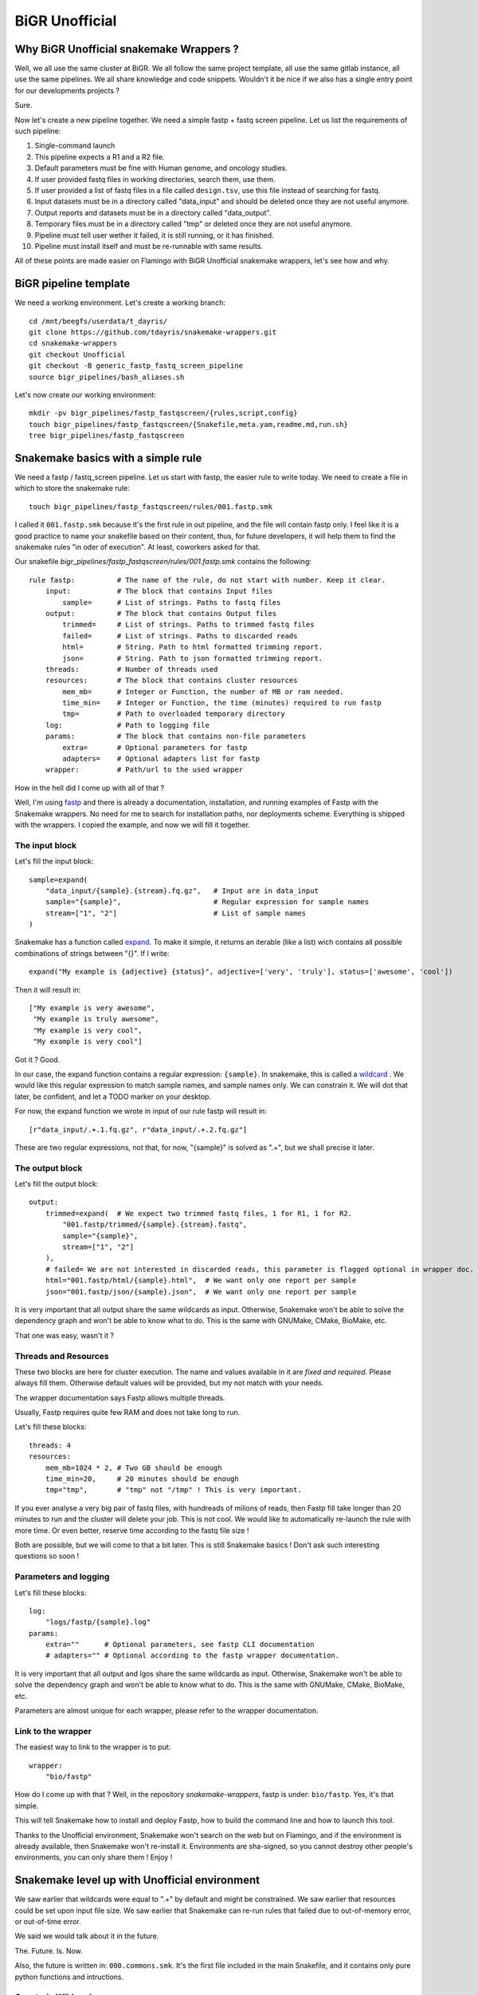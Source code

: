 .. _bigr_unofficial:

BiGR Unofficial
===============


Why BiGR Unofficial snakemake Wrappers ?
----------------------------------------

Well, we all use the same cluster at BiGR. We all follow the same project template, all use the same gitlab 
instance, all use the same pipelines. We all share knowledge and code snippets. Wouldn't it be nice if we also
has a single entry point for our developments projects ?

Sure.

Now let's create a new pipeline together. We need a simple fastp + fastq screen pipeline. Let us list the
requirements of such pipeline:

#. Single-command launch
#. This pipeline expects a R1 and a R2 file.
#. Default parameters must be fine with Human genome, and oncology studies.
#. If user provided fastq files in working directories, search them, use them.
#. If user provided a list of fastq files in a file called ``design.tsv``, use this file instead of searching for fastq.
#. Input datasets must be in a directory called "data_input" and should be deleted once they are not useful anymore.
#. Output reports and datasets must be in a directory called "data_output".
#. Temporary files must be in a directory called "tmp" or deleted once they are not useful anymore.
#. Pipeline must tell user wether it failed, it is still running, or it has finished.
#. Pipeline must install itself and must be re-runnable with same results.

All of these points are made easier on Flamingo with BiGR Unofficial snakemake wrappers, let's see how and why.

BiGR pipeline template
----------------------

We need a working environment. Let's create a working branch::
    
    cd /mnt/beegfs/userdata/t_dayris/
    git clone https://github.com/tdayris/snakemake-wrappers.git
    cd snakemake-wrappers
    git checkout Unofficial
    git checkout -B generic_fastp_fastq_screen_pipeline
    source bigr_pipelines/bash_aliases.sh


Let's now create our working environment::
    
    mkdir -pv bigr_pipelines/fastp_fastqscreen/{rules,script,config}
    touch bigr_pipelines/fastp_fastqscreen/{Snakefile,meta.yam,readme.md,run.sh}
    tree bigr_pipelines/fastp_fastqscreen


.. _snakemake_basics:


Snakemake basics with a simple rule
-----------------------------------

We need a fastp / fastq_screen pipeline. Let us start with fastp, the easier rule to write today. We need to
create a file in which to store the snakemake rule::

    touch bigr_pipelines/fastp_fastqscreen/rules/001.fastp.smk


I called it ``001.fastp.smk`` because it's the first rule in out pipeline, and the file will contain fastp only.
I feel like it is a good practice to name your snakefile based on their content, thus, for future developers,
it will help them to find the snakemake rules "in oder of execution". At least, coworkers asked for that.

Our snakefile `bigr_pipelines/fastp_fastqscreen/rules/001.fastp.smk` contains the following::

    rule fastp:          # The name of the rule, do not start with number. Keep it clear.
        input:           # The block that contains Input files
            sample=      # List of strings. Paths to fastq files
        output:          # The block that contains Output files
            trimmed=     # List of strings. Paths to trimmed fastq files
            failed=      # List of strings. Paths to discarded reads
            html=        # String. Path to html formatted trimming report.
            json=        # String. Path to json formatted trimming report.
        threads:         # Number of threads used
        resources:       # The block that contains cluster resources
            mem_mb=      # Integer or Function, the number of MB or ram needed.
            time_min=    # Integer or Function, the time (minutes) required to run fastp
            tmp=         # Path to overloaded temporary directory
        log:             # Path to logging file
        params:          # The block that contains non-file parameters
            extra=       # Optional parameters for fastp
            adapters=    # Optional adapters list for fastp
        wrapper:         # Path/url to the used wrapper

How in the hell did I come up with all of that ?

Well, I'm using `fastp <https://snakemake-wrappers.readthedocs.io/en/stable/wrappers/fastp.html>`_ and there is already 
a documentation, installation, and running examples of Fastp with the Snakemake wrappers. No need for me to search
for installation paths, nor deployments scheme. Everything is shipped with the wrappers. I copied the example, and
now we will fill it together.

The input block
^^^^^^^^^^^^^^^

Let's fill the input block::

        sample=expand(
            "data_input/{sample}.{stream}.fq.gz",   # Input are in data_input
            sample="{sample}",                      # Regular expression for sample names
            stream=["1", "2"]                       # List of sample names
        )


Snakemake has a function called `expand <https://snakemake.readthedocs.io/en/stable/snakefiles/rules.html#the-expand-function>`_. To make it simple, it returns an iterable (like a list) wich contains all
possible combinations of strings between "{}". If I write::

    expand("My example is {adjective} {status}", adjective=['very', 'truly'], status=['awesome', 'cool'])

Then it will result in::

    ["My example is very awesome", 
     "My example is truly awesome", 
     "My example is very cool", 
     "My example is very cool"]

Got it ? Good.

In our case, the expand function contains a regular expression: ``{sample}``. In snakemake, this is called a 
`wildcard <https://snakemake.readthedocs.io/en/stable/snakefiles/rules.html#wildcards>`_ . We would like this
regular expression to match sample names, and sample names only. We can constrain it. We will dot that later,
be confident, and let a TODO marker on your desktop.

For now, the expand function we wrote in input of our rule fastp will result in::

    [r"data_input/.+.1.fq.gz", r"data_input/.+.2.fq.gz"]

These are two regular expressions, not that, for now, "{sample}" is solved as ".+", but we shall precise it later.

The output block
^^^^^^^^^^^^^^^^

Let's fill the output block::

    output:
        trimmed=expand(  # We expect two trimmed fastq files, 1 for R1, 1 for R2.
            "001.fastp/trimmed/{sample}.{stream}.fastq",
            sample="{sample}",
            stream=["1", "2"]
        ),
        # failed= We are not interested in discarded reads, this parameter is flagged optional in wrapper doc.
        html="001.fastp/html/{sample}.html",  # We want only one report per sample
        json="001.fastp/json/{sample}.json",  # We want only one report per sample


It is very important that all output share the same wildcards as input. Otherwise, Snakemake won't be able to solve
the dependency graph and won't be able to know what to do. This is the same with GNUMake, CMake, BioMake, etc.

That one was easy, wasn't it ?

Threads and Resources
^^^^^^^^^^^^^^^^^^^^^

These two blocks are here for cluster execution. The name and values available in it are *fixed and required*. Please
always fill them. Otherwise default values will be provided, but my not match with your needs.

The wrapper documentation says Fastp allows multiple threads.

Usually, Fastp requires quite few RAM and does not take long to run.

Let's fill these blocks::

    threads: 4
    resources:
        mem_mb=1024 * 2, # Two GB should be enough
        time_min=20,     # 20 minutes should be enough
        tmp="tmp",       # "tmp" not "/tmp" ! This is very important.


If you ever analyse a very big pair of fastq files, with hundreads of milions of reads, then Fastp fill take longer
than 20 minutes to run and the cluster will delete your job. This is not cool. We would like to automatically
re-launch the rule with more time. Or even better, reserve time according to the fastq file size !

Both are possible, but we will come to that a bit later. This is still Snakemake basics ! Don't ask such interesting 
questions so soon !


Parameters and logging
^^^^^^^^^^^^^^^^^^^^^^

Let's fill these blocks::

    log:
        "logs/fastp/{sample}.log"
    params:
        extra=""      # Optional parameters, see fastp CLI documentation
        # adapters="" # Optional according to the fastp wrapper documentation.


It is very important that all output and lgos share the same wildcards as input. Otherwise, Snakemake won't be 
able to solve the dependency graph and won't be able to know what to do. This is the same with GNUMake, 
CMake, BioMake, etc.

Parameters are almost unique for each wrapper, please refer to the wrapper documentation.


Link to the wrapper
^^^^^^^^^^^^^^^^^^^

The easiest way to link to the wrapper is to put::

    wrapper:
        "bio/fastp"


How do I come up with that ? Well, in the repository `snakemake-wrappers`, fastp is under: ``bio/fastp``. Yes, it's
that simple.

This will tell Snakemake how to install and deploy Fastp, how to build the command line and how to launch this tool.

Thanks to the Unofficial environment, Snakemake won't search on the web but on Flamingo, and if the environment is
already available, then Snakemake won't re-install it. Environments are sha-signed, so you cannot destroy other
people's environments, you can only share them ! Enjoy !


.. _snakemake_advanced:

Snakemake level up with Unofficial environment
----------------------------------------------

We saw earlier that wildcards were equal to ".+" by default and might be constrained. We saw earlier that resources
could be set upon input file size. We saw earlier that Snakemake can re-run rules that failed due to out-of-memory
error, or out-of-time error.

We said we would talk about it in the future.

The. Future. Is. Now.

Also, the future is written in: ``000.commons.smk``. It's the first file included in the main Snakefile,
and it contains only pure python functions and intructions.


Constrain Wildcards
^^^^^^^^^^^^^^^^^^^

Remember, ``"{samlple}"`` is solved as ``".+"`` (any character, at least once). We would like to have the list of samples
instead.

So, we need to acquire the list of samples, either from user input, of though disc search.

Unofficial provides the functions for that. Here, we search for pairs fastq files. The snakemake-unofficial API lists a 
function named ``search_fastq_pairs`` in the ``file_manager`` module. This function returns a dictionary formatted 
as follows::

    {Sample1: {Upstream_file: /path/to/R1.fq.gz, Downstream_file: /path/to/R2.fq.gz}, Sample2 ...}


This can be passed to the function ``get_design`` in the module ``file_manager`` to produce a design file.

As easy as is sound, we just need to import a single module, use two function and *BAM*! A design file and a
list of available pairs of fastq file per sample is available !

So, in `000.commons.smk`, let's write the following:



    # Manage paths easily in Python
    from pathlib import Path

    # Get workflow path (the one you're working on!)
    workflow_source_dir = Path(snakemake.workflow.srcdir(".."))

    # Get path to shared libraries in Unofficial Snakemake wrappers
    common = str(workflow_source_dir / ".." / "common" / "python")

    # Add this to the list of available libraries in Python
    import sys
    sys.path.append(common)

    # Finally ! Add the module file_manager
    from file_manager import *


The search of all fastq files and the build of the design file is made by the following::

    import os # To deal with operating system in Python
    design = get_design(
        dirpath=os.getcwd(),           # Where to search for fastq files
        search_func=search_fastq_pairs # What function to use in order to search for fastq files
    )


This saves on disk the result, if and only if another design *does not* exist. No file will be deleted.

The list of available sample files is available with::

    print(design.Sample_id)


We want to constrain our wildcards, this is easily done with the following command::

    wildcard_constraints:
        sample=r"|".join(design.Sample_id),
        stream=r"1|2",


Tadaaaam ! Our pipeline now finds fastq files by itself. By the way, if your sample name ends
with a number, Snakemake won't confuse it with sequencing strands.


Resources reservation made easier
^^^^^^^^^^^^^^^^^^^^^^^^^^^^^^^^^


Profile: Slurm made easier
^^^^^^^^^^^^^^^^^^^^^^^^^^

